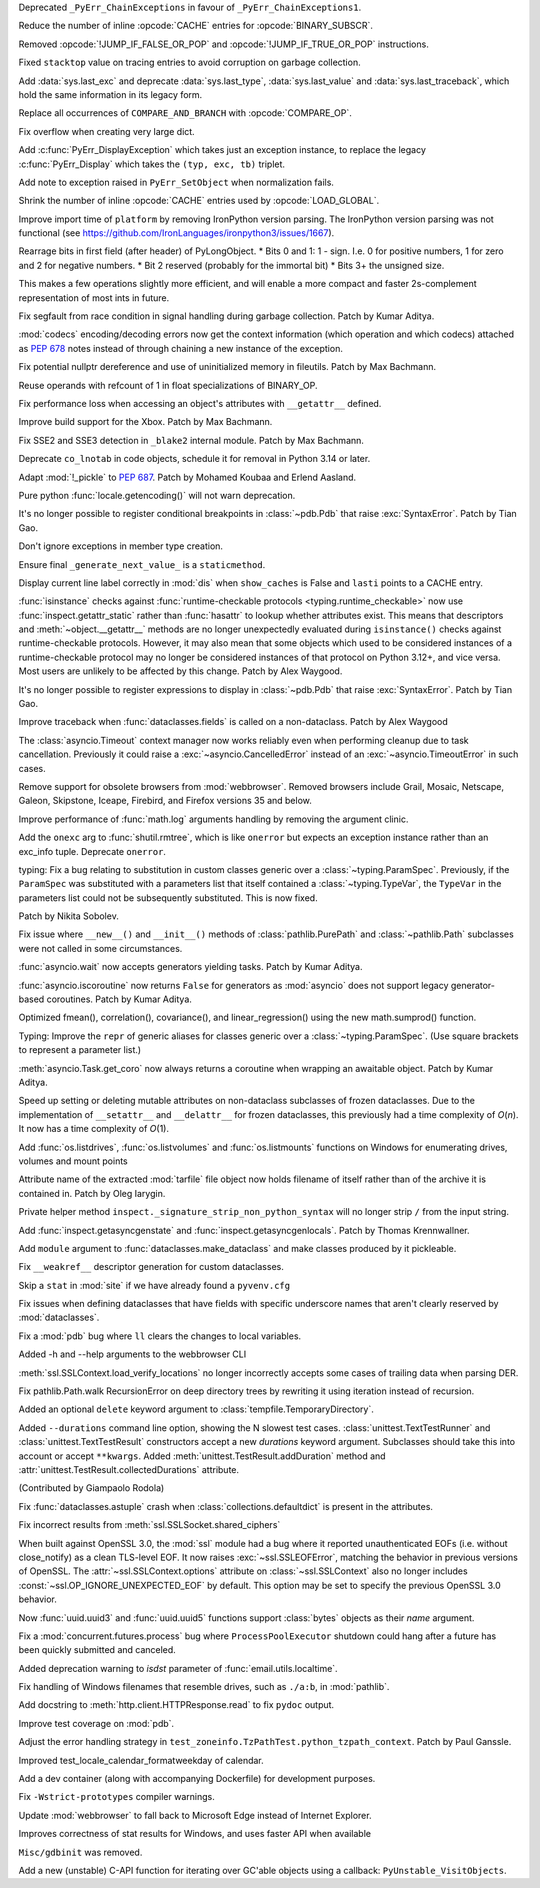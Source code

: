 .. date: 2023-03-31-12-22-25
.. gh-issue: 102192
.. nonce: gYxJP_
.. release date: 2023-04-04
.. section: Core and Builtins

Deprecated ``_PyErr_ChainExceptions`` in favour of
``_PyErr_ChainExceptions1``.

..

.. date: 2023-03-24-02-50-33
.. gh-issue: 89987
.. nonce: oraTzh
.. section: Core and Builtins

Reduce the number of inline :opcode:`CACHE` entries for
:opcode:`BINARY_SUBSCR`.

..

.. date: 2023-03-21-00-46-36
.. gh-issue: 102859
.. nonce: PRkGca
.. section: Core and Builtins

Removed :opcode:`!JUMP_IF_FALSE_OR_POP` and :opcode:`!JUMP_IF_TRUE_OR_POP`
instructions.

..

.. date: 2023-03-18-02-36-39
.. gh-issue: 101975
.. nonce: HwMR1d
.. section: Core and Builtins

Fixed ``stacktop`` value on tracing entries to avoid corruption on garbage
collection.

..

.. date: 2023-03-17-13-43-34
.. gh-issue: 102778
.. nonce: ANDv8I
.. section: Core and Builtins

Add :data:`sys.last_exc` and deprecate :data:`sys.last_type`,
:data:`sys.last_value` and :data:`sys.last_traceback`, which hold the same
information in its legacy form.

..

.. date: 2023-03-17-12-09-45
.. gh-issue: 100982
.. nonce: Pf_BI6
.. section: Core and Builtins

Replace all occurrences of ``COMPARE_AND_BRANCH`` with :opcode:`COMPARE_OP`.

..

.. date: 2023-03-16-17-24-44
.. gh-issue: 102701
.. nonce: iNGVaS
.. section: Core and Builtins

Fix overflow when creating very large dict.

..

.. date: 2023-03-16-14-44-29
.. gh-issue: 102755
.. nonce: j1GxlV
.. section: Core and Builtins

Add :c:func:`PyErr_DisplayException` which takes just an exception instance,
to replace the legacy :c:func:`PyErr_Display` which takes the ``(typ, exc,
tb)`` triplet.

..

.. date: 2023-03-14-00-11-46
.. gh-issue: 102594
.. nonce: BjU-m2
.. section: Core and Builtins

Add note to exception raised in ``PyErr_SetObject`` when normalization
fails.

..

.. date: 2023-03-09-13-57-35
.. gh-issue: 90997
.. nonce: J-Yhn2
.. section: Core and Builtins

Shrink the number of inline :opcode:`CACHE` entries used by
:opcode:`LOAD_GLOBAL`.

..

.. date: 2023-03-08-08-37-36
.. gh-issue: 102491
.. nonce: SFvvsC
.. section: Core and Builtins

Improve import time of ``platform`` by removing IronPython version parsing.
The IronPython version parsing was not functional (see
https://github.com/IronLanguages/ironpython3/issues/1667).

..

.. date: 2023-03-06-10-02-22
.. gh-issue: 101291
.. nonce: 0FT2QS
.. section: Core and Builtins

Rearrage bits in first field (after header) of PyLongObject. * Bits 0 and 1:
1 - sign. I.e. 0 for positive numbers, 1 for zero and 2 for negative
numbers. * Bit 2 reserved (probably for the immortal bit) * Bits 3+ the
unsigned size.

This makes a few operations slightly more efficient, and will enable a more
compact and faster 2s-complement representation of most ints in future.

..

.. date: 2023-03-04-06-48-34
.. gh-issue: 102397
.. nonce: ACJaOf
.. section: Core and Builtins

Fix segfault from race condition in signal handling during garbage
collection. Patch by Kumar Aditya.

..

.. date: 2023-03-03-23-21-16
.. gh-issue: 102406
.. nonce: XLqYO3
.. section: Core and Builtins

:mod:`codecs` encoding/decoding errors now get the context information
(which operation and which codecs) attached as :pep:`678` notes instead of
through chaining a new instance of the exception.

..

.. date: 2023-03-02-13-49-21
.. gh-issue: 102281
.. nonce: QCuu2N
.. section: Core and Builtins

Fix potential nullptr dereference and use of uninitialized memory in
fileutils. Patch by Max Bachmann.

..

.. date: 2023-02-27-15-48-31
.. gh-issue: 102300
.. nonce: 8o-_Mt
.. section: Core and Builtins

Reuse operands with refcount of 1 in float specializations of BINARY_OP.

..

.. date: 2023-02-26-13-12-55
.. gh-issue: 102213
.. nonce: fTH8X7
.. section: Core and Builtins

Fix performance loss when accessing an object's attributes with
``__getattr__``  defined.

..

.. date: 2023-02-26-11-43-56
.. gh-issue: 102255
.. nonce: cRnI5x
.. section: Core and Builtins

Improve build support for the Xbox. Patch by Max Bachmann.

..

.. date: 2023-02-21-23-42-39
.. gh-issue: 102027
.. nonce: fQARG0
.. section: Core and Builtins

Fix SSE2 and SSE3 detection in ``_blake2`` internal module. Patch by Max
Bachmann.

..

.. date: 2023-02-21-17-22-06
.. gh-issue: 101865
.. nonce: fwrTOA
.. section: Core and Builtins

Deprecate ``co_lnotab`` in code objects, schedule it for removal in Python
3.14 or later.

..

.. bpo: 1635741
.. date: 2020-07-04-09-04-41
.. nonce: ZsP31Y
.. section: Core and Builtins

Adapt :mod:`!_pickle` to :pep:`687`. Patch by Mohamed Koubaa and Erlend
Aasland.

..

.. date: 2023-03-28-15-12-53
.. gh-issue: 103085
.. nonce: DqNehf
.. section: Library

Pure python :func:`locale.getencoding()` will not warn deprecation.

..

.. date: 2023-03-28-05-14-59
.. gh-issue: 103068
.. nonce: YQTmrA
.. section: Library

It's no longer possible to register conditional breakpoints in
:class:`~pdb.Pdb` that raise :exc:`SyntaxError`. Patch by Tian Gao.

..

.. date: 2023-03-27-19-21-51
.. gh-issue: 102549
.. nonce: NQ6Nlv
.. section: Library

Don't ignore exceptions in member type creation.

..

.. date: 2023-03-27-15-01-16
.. gh-issue: 103056
.. nonce: -Efh5Q
.. section: Library

Ensure final ``_generate_next_value_`` is a ``staticmethod``.

..

.. date: 2023-03-26-20-54-57
.. gh-issue: 103046
.. nonce: xBlA2l
.. section: Library

Display current line label correctly in :mod:`dis` when ``show_caches`` is
False and ``lasti`` points to a CACHE entry.

..

.. date: 2023-03-25-16-57-18
.. gh-issue: 102433
.. nonce: L-7x2Q
.. section: Library

:func:`isinstance` checks against :func:`runtime-checkable protocols
<typing.runtime_checkable>` now use :func:`inspect.getattr_static` rather
than :func:`hasattr` to lookup whether attributes exist. This means that
descriptors and :meth:`~object.__getattr__` methods are no longer
unexpectedly evaluated during ``isinstance()`` checks against
runtime-checkable protocols. However, it may also mean that some objects
which used to be considered instances of a runtime-checkable protocol may no
longer be considered instances of that protocol on Python 3.12+, and vice
versa. Most users are unlikely to be affected by this change. Patch by Alex
Waygood.

..

.. date: 2023-03-25-02-08-05
.. gh-issue: 103023
.. nonce: Qfn7Hl
.. section: Library

It's no longer possible to register expressions to display in
:class:`~pdb.Pdb` that raise :exc:`SyntaxError`. Patch by Tian Gao.

..

.. date: 2023-03-23-13-34-33
.. gh-issue: 102947
.. nonce: cTwcpU
.. section: Library

Improve traceback when :func:`dataclasses.fields` is called on a
non-dataclass. Patch by Alex Waygood

..

.. date: 2023-03-22-16-15-18
.. gh-issue: 102780
.. nonce: NEcljy
.. section: Library

The :class:`asyncio.Timeout` context manager now works reliably even when
performing cleanup due to task cancellation.  Previously it could raise a
:exc:`~asyncio.CancelledError` instead of an :exc:`~asyncio.TimeoutError` in
such cases.

..

.. date: 2023-03-21-15-17-07
.. gh-issue: 102871
.. nonce: U9mchn
.. section: Library

Remove support for obsolete browsers from :mod:`webbrowser`. Removed
browsers include Grail, Mosaic, Netscape, Galeon, Skipstone, Iceape,
Firebird, and Firefox versions 35 and below.

..

.. date: 2023-03-20-12-21-19
.. gh-issue: 102839
.. nonce: RjRi12
.. section: Library

Improve performance of :func:`math.log` arguments handling by removing the
argument clinic.

..

.. date: 2023-03-19-15-30-59
.. gh-issue: 102828
.. nonce: NKClXg
.. section: Library

Add the ``onexc`` arg to :func:`shutil.rmtree`, which is like ``onerror``
but expects an exception instance rather than an exc_info tuple. Deprecate
``onerror``.

..

.. date: 2023-03-18-14-59-21
.. gh-issue: 88965
.. nonce: kA70Km
.. section: Library

typing: Fix a bug relating to substitution in custom classes generic over a
:class:`~typing.ParamSpec`. Previously, if the ``ParamSpec`` was substituted
with a parameters list that itself contained a :class:`~typing.TypeVar`, the
``TypeVar`` in the parameters list could not be subsequently substituted.
This is now fixed.

Patch by Nikita Sobolev.

..

.. date: 2023-03-17-19-14-26
.. gh-issue: 76846
.. nonce: KEamjK
.. section: Library

Fix issue where ``__new__()`` and ``__init__()`` methods of
:class:`pathlib.PurePath` and :class:`~pathlib.Path` subclasses were not
called in some circumstances.

..

.. date: 2023-03-16-16-43-04
.. gh-issue: 78530
.. nonce: Lr8eq_
.. section: Library

:func:`asyncio.wait` now accepts generators yielding tasks. Patch by Kumar
Aditya.

..

.. date: 2023-03-16-08-17-29
.. gh-issue: 102748
.. nonce: WNACpI
.. section: Library

:func:`asyncio.iscoroutine` now returns ``False`` for generators as
:mod:`asyncio` does not support legacy generator-based coroutines. Patch by
Kumar Aditya.

..

.. date: 2023-03-13-18-27-00
.. gh-issue: 102670
.. nonce: GyoThv
.. section: Library

Optimized fmean(), correlation(), covariance(), and linear_regression()
using the new math.sumprod() function.

..

.. date: 2023-03-13-12-05-55
.. gh-issue: 102615
.. nonce: NcA_ZL
.. section: Library

Typing: Improve the ``repr`` of generic aliases for classes generic over a
:class:`~typing.ParamSpec`. (Use square brackets to represent a parameter
list.)

..

.. date: 2023-03-10-13-51-21
.. gh-issue: 100112
.. nonce: VHh4mw
.. section: Library

:meth:`asyncio.Task.get_coro` now always returns a coroutine when wrapping
an awaitable object. Patch by Kumar Aditya.

..

.. date: 2023-03-10-13-21-16
.. gh-issue: 102578
.. nonce: -gujoI
.. section: Library

Speed up setting or deleting mutable attributes on non-dataclass subclasses
of frozen dataclasses. Due to the implementation of ``__setattr__`` and
``__delattr__`` for frozen dataclasses, this previously had a time
complexity of *O*\ (*n*). It now has a time complexity of *O*\ (1).

..

.. date: 2023-03-08-23-08-38
.. gh-issue: 102519
.. nonce: wlcsFI
.. section: Library

Add :func:`os.listdrives`, :func:`os.listvolumes` and :func:`os.listmounts`
functions on Windows for enumerating drives, volumes and mount points

..

.. date: 2023-03-04-20-58-29
.. gh-issue: 74468
.. nonce: Ac5Ew_
.. section: Library

Attribute name of the extracted :mod:`tarfile` file object now holds
filename of itself rather than of the archive it is contained in. Patch by
Oleg Iarygin.

..

.. date: 2023-03-03-19-53-08
.. gh-issue: 102378
.. nonce: kRdOZc
.. section: Library

Private helper method ``inspect._signature_strip_non_python_syntax`` will no
longer strip ``/`` from the input string.

..

.. date: 2023-02-26-17-29-57
.. gh-issue: 79940
.. nonce: SAfmAy
.. section: Library

Add :func:`inspect.getasyncgenstate` and :func:`inspect.getasyncgenlocals`.
Patch by Thomas Krennwallner.

..

.. date: 2023-02-21-11-56-16
.. gh-issue: 102103
.. nonce: Dj0WEj
.. section: Library

Add ``module`` argument to :func:`dataclasses.make_dataclass` and make
classes produced by it pickleable.

..

.. date: 2023-02-20-16-47-56
.. gh-issue: 102069
.. nonce: FS7f1j
.. section: Library

Fix ``__weakref__`` descriptor generation for custom dataclasses.

..

.. date: 2023-02-19-01-49-46
.. gh-issue: 102038
.. nonce: n3if3D
.. section: Library

Skip a ``stat`` in :mod:`site` if we have already found a ``pyvenv.cfg``

..

.. date: 2023-02-18-23-03-50
.. gh-issue: 98886
.. nonce: LkKGWv
.. section: Library

Fix issues when defining dataclasses that have fields with specific
underscore names that aren't clearly reserved by :mod:`dataclasses`.

..

.. date: 2023-02-09-19-40-41
.. gh-issue: 101673
.. nonce: mX-Ppq
.. section: Library

Fix a :mod:`pdb` bug where ``ll`` clears the changes to local variables.

..

.. date: 2023-01-27-14-51-07
.. gh-issue: 101313
.. nonce: 10AEXh
.. section: Library

Added -h and --help arguments to the webbrowser CLI

..

.. date: 2022-12-20-10-55-14
.. gh-issue: 100372
.. nonce: utfP65
.. section: Library

:meth:`ssl.SSLContext.load_verify_locations` no longer incorrectly accepts
some cases of trailing data when parsing DER.

..

.. date: 2022-12-16-10-27-58
.. gh-issue: 89727
.. nonce: y64ZLM
.. section: Library

Fix pathlib.Path.walk RecursionError on deep directory trees by rewriting it
using iteration instead of recursion.

..

.. date: 2022-12-09-11-21-38
.. gh-issue: 100131
.. nonce: v863yR
.. section: Library

Added an optional ``delete`` keyword argument to
:class:`tempfile.TemporaryDirectory`.

..

.. date: 2022-11-24-13-23-07
.. gh-issue: 48330
.. nonce: 6uAX9F
.. section: Library

Added ``--durations`` command line option, showing the N slowest test cases.
:class:`unittest.TextTestRunner` and :class:`unittest.TextTestResult`
constructors accept a new *durations* keyword argument. Subclasses should
take this into account or accept ``**kwargs``. Added
:meth:`unittest.TestResult.addDuration` method and
:attr:`unittest.TestResult.collectedDurations` attribute.

(Contributed by Giampaolo Rodola)

..

.. date: 2022-10-10-19-14-51
.. gh-issue: 98169
.. nonce: DBWIxL
.. section: Library

Fix :func:`dataclasses.astuple` crash when :class:`collections.defaultdict`
is present in the attributes.

..

.. date: 2022-09-19-08-12-58
.. gh-issue: 96931
.. nonce: x0WQhh
.. section: Library

Fix incorrect results from :meth:`ssl.SSLSocket.shared_ciphers`

..

.. date: 2022-07-30-23-01-43
.. gh-issue: 95495
.. nonce: RA-q1d
.. section: Library

When built against OpenSSL 3.0, the :mod:`ssl` module had a bug where it
reported unauthenticated EOFs (i.e. without close_notify) as a clean
TLS-level EOF. It now raises :exc:`~ssl.SSLEOFError`, matching the behavior
in previous versions of OpenSSL. The :attr:`~ssl.SSLContext.options`
attribute on :class:`~ssl.SSLContext` also no longer includes
:const:`~ssl.OP_IGNORE_UNEXPECTED_EOF` by default. This option may be set to
specify the previous OpenSSL 3.0 behavior.

..

.. date: 2022-07-09-13-07-30
.. gh-issue: 94684
.. nonce: nV5yno
.. section: Library

Now :func:`uuid.uuid3` and :func:`uuid.uuid5` functions support
:class:`bytes` objects as their *name* argument.

..

.. date: 2022-06-30-21-28-41
.. gh-issue: 94440
.. nonce: LtgX0d
.. section: Library

Fix a :mod:`concurrent.futures.process` bug where ``ProcessPoolExecutor``
shutdown could hang after a future has been quickly submitted and canceled.

..

.. date: 2022-04-11-18-34-33
.. gh-issue: 72346
.. nonce: pC7gnM
.. section: Library

Added deprecation warning to *isdst* parameter of
:func:`email.utils.localtime`.

..

.. bpo: 36305
.. date: 2019-03-15-22-50-27
.. nonce: Pbkv6u
.. section: Library

Fix handling of Windows filenames that resemble drives, such as ``./a:b``,
in :mod:`pathlib`.

..

.. date: 2023-03-29-14-51-39
.. gh-issue: 103112
.. nonce: XgGSEO
.. section: Documentation

Add docstring to :meth:`http.client.HTTPResponse.read` to fix ``pydoc``
output.

..

.. date: 2023-03-23-23-25-18
.. gh-issue: 102980
.. nonce: Zps4QF
.. section: Tests

Improve test coverage on :mod:`pdb`.

..

.. date: 2023-03-08-13-54-20
.. gh-issue: 102537
.. nonce: Vfplpb
.. section: Tests

Adjust the error handling strategy in
``test_zoneinfo.TzPathTest.python_tzpath_context``. Patch by Paul Ganssle.

..

.. date: 2023-01-27-18-10-40
.. gh-issue: 101377
.. nonce: IJGpqh
.. section: Tests

Improved test_locale_calendar_formatweekday of calendar.

..

.. date: 2023-03-23-20-58-56
.. gh-issue: 102973
.. nonce: EaJUrw
.. section: Build

Add a dev container (along with accompanying Dockerfile) for development
purposes.

..

.. date: 2023-03-15-02-03-39
.. gh-issue: 102711
.. nonce: zTkjts
.. section: Build

Fix ``-Wstrict-prototypes`` compiler warnings.

..

.. date: 2023-03-14-10-52-43
.. gh-issue: 102690
.. nonce: sbXtqk
.. section: Windows

Update :mod:`webbrowser` to fall back to Microsoft Edge instead of Internet
Explorer.

..

.. date: 2023-02-22-17-26-10
.. gh-issue: 99726
.. nonce: 76t957
.. section: Windows

Improves correctness of stat results for Windows, and uses faster API when
available

..

.. date: 2023-03-21-01-27-07
.. gh-issue: 102809
.. nonce: 2F1Byz
.. section: Tools/Demos

``Misc/gdbinit`` was removed.

..

.. date: 2023-02-18-00-55-14
.. gh-issue: 102013
.. nonce: 83mrtI
.. section: C API

Add a new (unstable) C-API function for iterating over GC'able objects using
a callback: ``PyUnstable_VisitObjects``.
